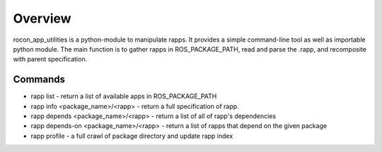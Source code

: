 Overview
========

rocon_app_utilities is a python-module to manipulate rapps. It provides a simple command-line tool as well as importable python module. The main function is to gather rapps in ROS_PACKAGE_PATH, read and parse the .rapp, and recomposite with parent specification.

Commands
--------

* rapp list - return a list of available apps in ROS_PACKAGE_PATH
* rapp info <package_name>/<rapp> - return a full specification of rapp. 
* rapp depends <package_name>/<rapp> - return a list of all of rapp's dependencies
* rapp depends-on <package_name>/<rapp> - return a list of rapps that depend on the given package
* rapp profile - a full crawl of package directory and update rapp index 
